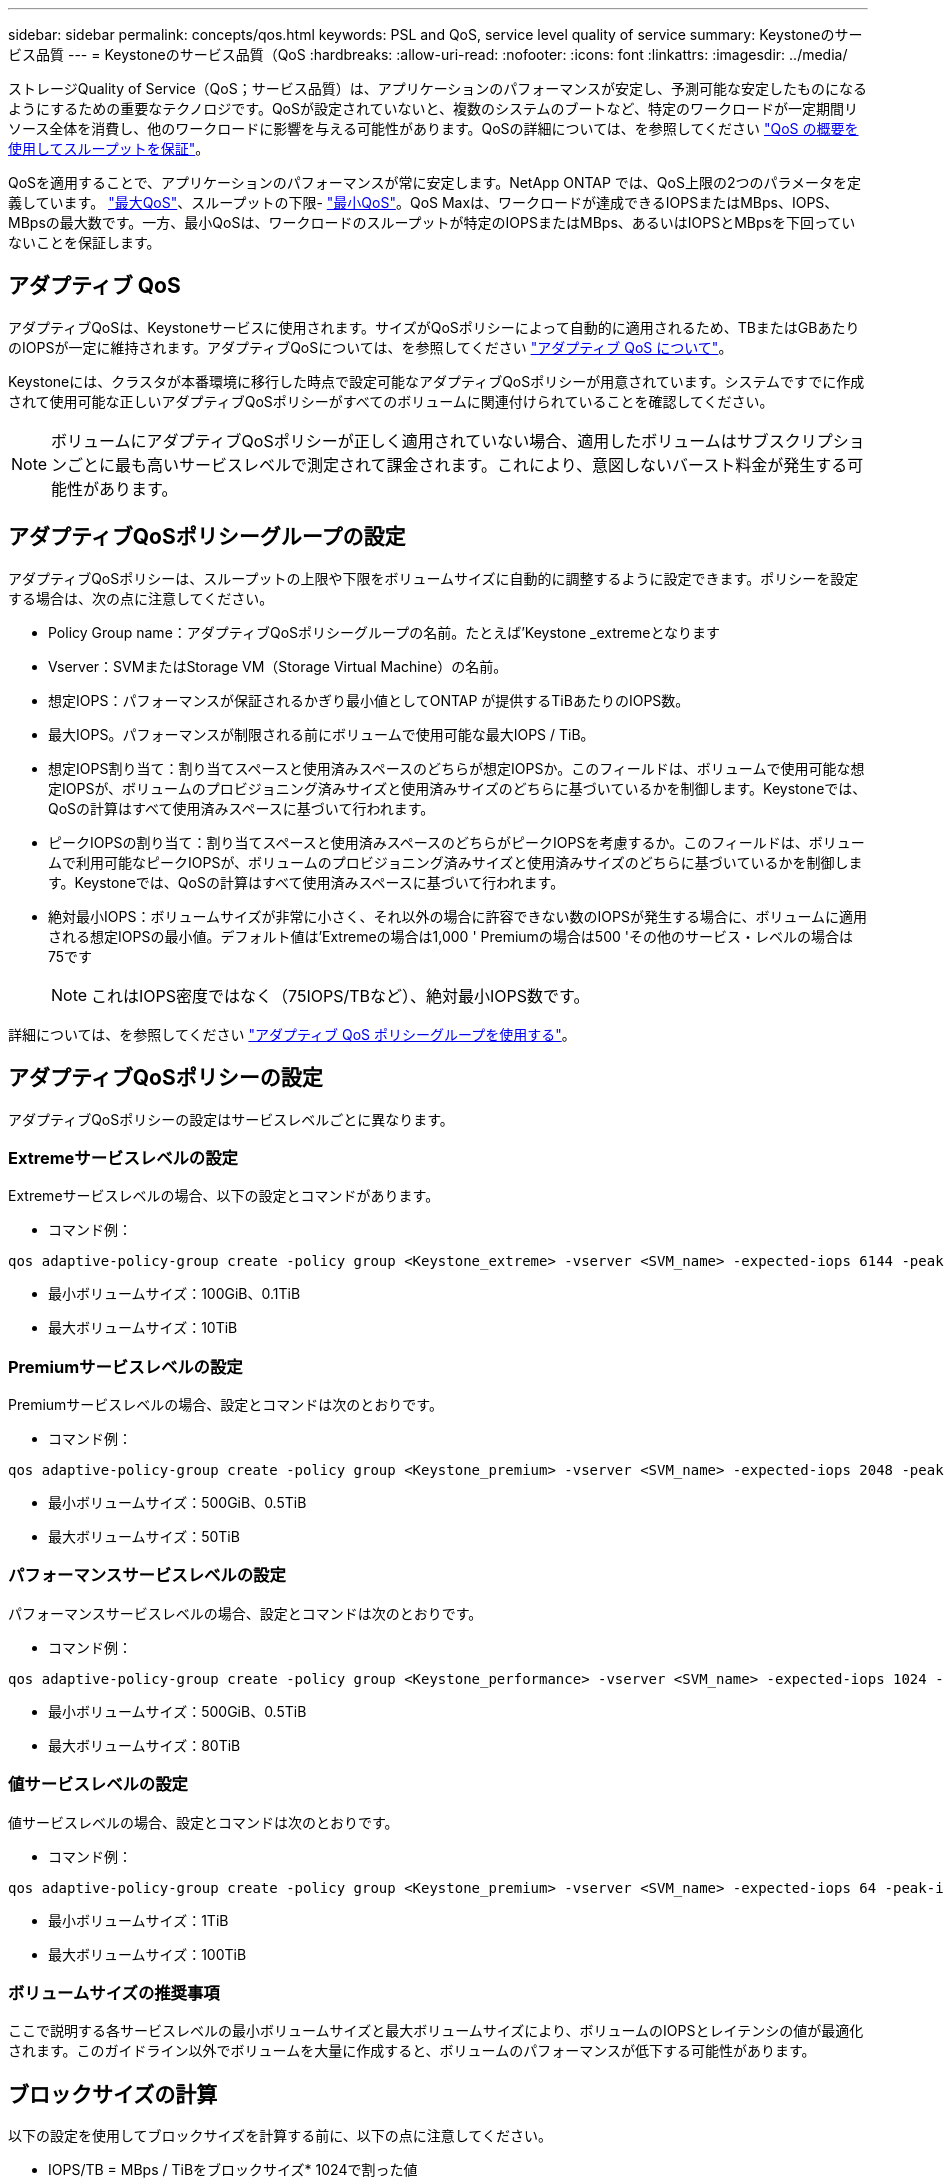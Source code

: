 ---
sidebar: sidebar 
permalink: concepts/qos.html 
keywords: PSL and QoS, service level quality of service 
summary: Keystoneのサービス品質 
---
= Keystoneのサービス品質（QoS
:hardbreaks:
:allow-uri-read: 
:nofooter: 
:icons: font
:linkattrs: 
:imagesdir: ../media/


[role="lead"]
ストレージQuality of Service（QoS；サービス品質）は、アプリケーションのパフォーマンスが安定し、予測可能な安定したものになるようにするための重要なテクノロジです。QoSが設定されていないと、複数のシステムのブートなど、特定のワークロードが一定期間リソース全体を消費し、他のワークロードに影響を与える可能性があります。QoSの詳細については、を参照してください https://docs.netapp.com/us-en/ontap/performance-admin/guarantee-throughput-qos-task.html["QoS の概要を使用してスループットを保証"]。

QoSを適用することで、アプリケーションのパフォーマンスが常に安定します。NetApp ONTAP では、QoS上限の2つのパラメータを定義しています。 https://docs.netapp.com/us-en/ontap/performance-admin/guarantee-throughput-qos-task.html#about-throughput-ceilings-qos-max["最大QoS"]、スループットの下限- https://docs.netapp.com/us-en/ontap/performance-admin/guarantee-throughput-qos-task.html#about-throughput-floors-qos-min["最小QoS"]。QoS Maxは、ワークロードが達成できるIOPSまたはMBps、IOPS、MBpsの最大数です。一方、最小QoSは、ワークロードのスループットが特定のIOPSまたはMBps、あるいはIOPSとMBpsを下回っていないことを保証します。



== アダプティブ QoS

アダプティブQoSは、Keystoneサービスに使用されます。サイズがQoSポリシーによって自動的に適用されるため、TBまたはGBあたりのIOPSが一定に維持されます。アダプティブQoSについては、を参照してください https://docs.netapp.com/us-en/ontap/performance-admin/guarantee-throughput-qos-task.html#about-adaptive-qos["アダプティブ QoS について"]。

Keystoneには、クラスタが本番環境に移行した時点で設定可能なアダプティブQoSポリシーが用意されています。システムですでに作成されて使用可能な正しいアダプティブQoSポリシーがすべてのボリュームに関連付けられていることを確認してください。


NOTE: ボリュームにアダプティブQoSポリシーが正しく適用されていない場合、適用したボリュームはサブスクリプションごとに最も高いサービスレベルで測定されて課金されます。これにより、意図しないバースト料金が発生する可能性があります。



== アダプティブQoSポリシーグループの設定

アダプティブQoSポリシーは、スループットの上限や下限をボリュームサイズに自動的に調整するように設定できます。ポリシーを設定する場合は、次の点に注意してください。

* Policy Group name：アダプティブQoSポリシーグループの名前。たとえば'Keystone _extremeとなります
* Vserver：SVMまたはStorage VM（Storage Virtual Machine）の名前。
* 想定IOPS：パフォーマンスが保証されるかぎり最小値としてONTAP が提供するTiBあたりのIOPS数。
* 最大IOPS。パフォーマンスが制限される前にボリュームで使用可能な最大IOPS / TiB。
* 想定IOPS割り当て：割り当てスペースと使用済みスペースのどちらが想定IOPSか。このフィールドは、ボリュームで使用可能な想定IOPSが、ボリュームのプロビジョニング済みサイズと使用済みサイズのどちらに基づいているかを制御します。Keystoneでは、QoSの計算はすべて使用済みスペースに基づいて行われます。
* ピークIOPSの割り当て：割り当てスペースと使用済みスペースのどちらがピークIOPSを考慮するか。このフィールドは、ボリュームで利用可能なピークIOPSが、ボリュームのプロビジョニング済みサイズと使用済みサイズのどちらに基づいているかを制御します。Keystoneでは、QoSの計算はすべて使用済みスペースに基づいて行われます。
* 絶対最小IOPS：ボリュームサイズが非常に小さく、それ以外の場合に許容できない数のIOPSが発生する場合に、ボリュームに適用される想定IOPSの最小値。デフォルト値は'Extremeの場合は1,000 ' Premiumの場合は500 'その他のサービス・レベルの場合は75です
+

NOTE: これはIOPS密度ではなく（75IOPS/TBなど）、絶対最小IOPS数です。



詳細については、を参照してください https://docs.netapp.com/us-en/ontap/performance-admin/adaptive-qos-policy-groups-task.html["アダプティブ QoS ポリシーグループを使用する"]。



== アダプティブQoSポリシーの設定

アダプティブQoSポリシーの設定はサービスレベルごとに異なります。



=== Extremeサービスレベルの設定

Extremeサービスレベルの場合、以下の設定とコマンドがあります。

* コマンド例：


....
qos adaptive-policy-group create -policy group <Keystone_extreme> -vserver <SVM_name> -expected-iops 6144 -peak-iops 12288 -expected-iops-allocation used-space -peak-iops-allocation used-space -block-size 32K
....
* 最小ボリュームサイズ：100GiB、0.1TiB
* 最大ボリュームサイズ：10TiB




=== Premiumサービスレベルの設定

Premiumサービスレベルの場合、設定とコマンドは次のとおりです。

* コマンド例：


....
qos adaptive-policy-group create -policy group <Keystone_premium> -vserver <SVM_name> -expected-iops 2048 -peak-iops 4096 -expected-iops-allocation used-space -peak-iops-allocation used-space -block-size 32K
....
* 最小ボリュームサイズ：500GiB、0.5TiB
* 最大ボリュームサイズ：50TiB




=== パフォーマンスサービスレベルの設定

パフォーマンスサービスレベルの場合、設定とコマンドは次のとおりです。

* コマンド例：


....
qos adaptive-policy-group create -policy group <Keystone_performance> -vserver <SVM_name> -expected-iops 1024 -peak-iops 2048 -expected-iops-allocation used-space -peak-iops-allocation used-space -block-size 32K
....
* 最小ボリュームサイズ：500GiB、0.5TiB
* 最大ボリュームサイズ：80TiB




=== 値サービスレベルの設定

値サービスレベルの場合、設定とコマンドは次のとおりです。

* コマンド例：


....
qos adaptive-policy-group create -policy group <Keystone_premium> -vserver <SVM_name> -expected-iops 64 -peak-iops 128 -expected-iops-allocation used-space -peak-iops-allocation used-space -block-size 32K
....
* 最小ボリュームサイズ：1TiB
* 最大ボリュームサイズ：100TiB




=== ボリュームサイズの推奨事項

ここで説明する各サービスレベルの最小ボリュームサイズと最大ボリュームサイズにより、ボリュームのIOPSとレイテンシの値が最適化されます。このガイドライン以外でボリュームを大量に作成すると、ボリュームのパフォーマンスが低下する可能性があります。



== ブロックサイズの計算

以下の設定を使用してブロックサイズを計算する前に、以下の点に注意してください。

* IOPS/TB = MBps / TiBをブロックサイズ* 1024で割った値
* ブロックサイズはKB/IO形式です
* TiB = 1024GiB、GiB = 1024MiB、MiB = 1024KiB、KiB = 1024Bytes、基本2あたり
* TB = 1000GB、GB = 1000MB、MB = 1000KB、KB = 1000Bytes、1進数の10になります


サービス・レベル（例：Extreme）のスループットを計算するには'次の手順を実行します

* 最大IOPS：12、288
* I/Oあたりのブロックサイズ：32KB
* 最大スループット=（12288 * 32 * 1024）/（1024 * 1024）= 384MBps / TiB


ボリュームの論理使用データが700GiBの場合、使用可能なスループットは次のようになります。

最大スループット= 384 * 0.7 = 268.8MBps
